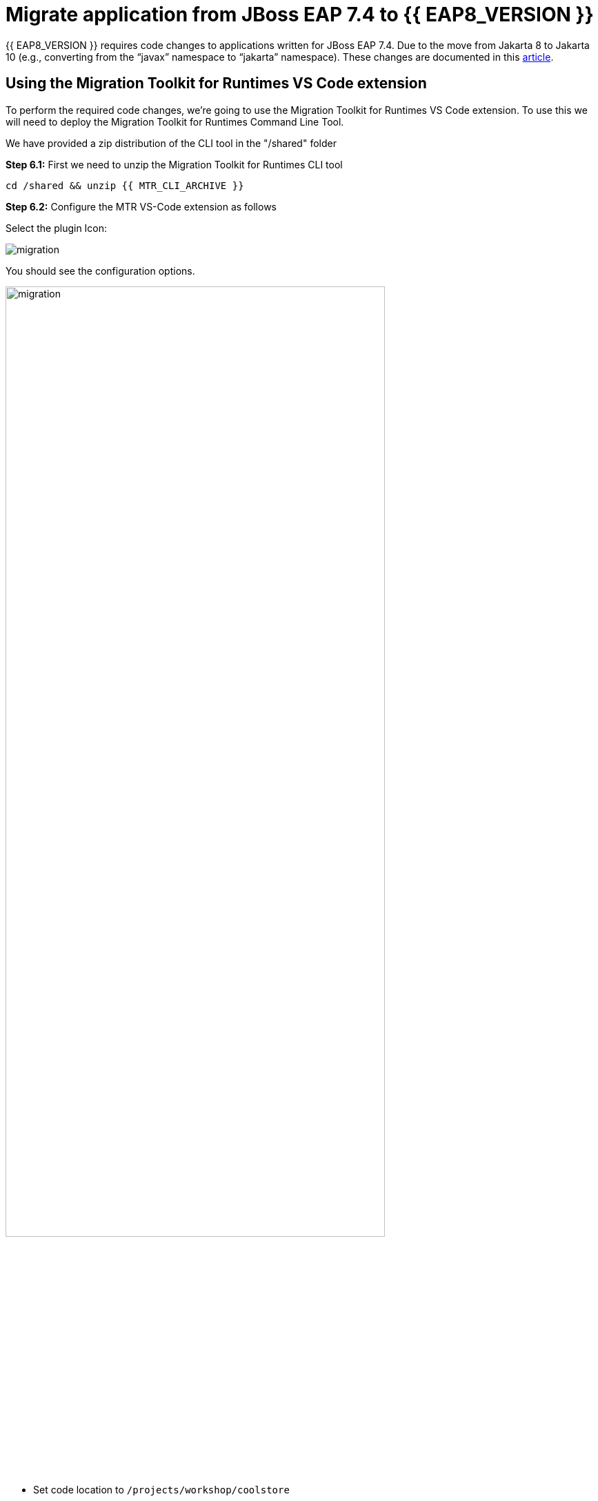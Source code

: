 = Migrate application from JBoss EAP 7.4 to {{ EAP8_VERSION }}
:experimental:
:imagesdir: images

{{ EAP8_VERSION }} requires code changes to applications written for JBoss EAP 7.4. Due to the move from Jakarta 8 to Jakarta 10 (e.g., converting from the “javax” namespace to “jakarta” namespace). These changes are documented in this https://access.redhat.com/articles/6980265[article, window="_blank"]. 

== Using the Migration Toolkit for Runtimes VS Code extension

To perform the required code changes, we're going to use the Migration Toolkit for Runtimes VS Code extension.  To use this we will need to deploy the Migration Toolkit for Runtimes Command Line Tool.

We have provided a zip distribution of the CLI tool in the "/shared" folder

*Step 6.1:* First we need to unzip the Migration Toolkit for Runtimes CLI tool

[source,sh,role="copypaste"]
----
cd /shared && unzip {{ MTR_CLI_ARCHIVE }} 
----

*Step 6.2:* Configure the MTR VS-Code extension as follows

Select the plugin Icon:

image::mtr-icon.png[migration]

You should see the configuration options.

image::mtr-vscode-2.png[migration,80%]

* Set code location to `/projects/workshop/coolstore`
* Ensure "eap8" is selected under "--target" 

*Step 6.3:* To perform the code analysis, click on the start button as shown below

image::mtr-vscode-3.png[migration,400]

Once the analysis is complete, you should see a file hierarchy in the left hand window.  

*Step 6.4:* At the top of the file hierarchy is a report icon (in green).  Click on this to view the HTML version of the report.

image::mtr-results.png[mtr-results,80%]

Clicking on a file will open up the editor showing where the issues are with the file.

*Step 6.5:* Click on "coolstore" in the report, and then select the "Issues" tab to view the details of the migration.

image::mtr-report-issues.png[mtr-report-issues,80%]

*Step 6.6:* You can also select a file from the hierarchy examine in the issues in the code.

image::mtr-vscode-4.png[migration,80%]

*Step 6.7:* You can make the edits directly in the file as indicated, or in most cases you can right click on the file and select "Apply all quickfixes"

You can also apply all the quickfixes to the code base by right clicking on "workshop" at the top of the hierarchy and clicking on "Apply all guickfixes".

image::mtr-vscode-5.png[migration,400]

Once you've completed the namespace changes, there is one more minor code change to make:

*Step 6.8:* Open `/projects/workshop/coolstore/src/main/java/com/redhat/coolstore/service/OrderServiceMDB.java` and change

[source,java]
----
@ActivationConfigProperty(propertyName = "destinationType", propertyValue = "javax.jms.Topic")
----

to 
[source,java,role="copypaste"]
----
@ActivationConfigProperty(propertyName = "destinationType", propertyValue = "jakarta.jms.Topic"),
----

We can now run the code analysis again, 

*Step 6.9:* To perform the code analysis, click on the start button as shown below

image::mtr-vscode-3.png[migration,400]

Once the analysis is complete, you should see a file hierarchy updated.  

*Step 6.10:* At the top of the file hierarchy is a report icon (in green).  Click on this to view the HTML version of the report.

image::mtr-results2.png[mtr-results2,80%]

You should see the story points are now reduced to 15.

In the Analysis results tree click on "persistence.xml".  

Change

[source,xml]
----
http://xmlns.jcp.org/xml/ns/persistence/persistence_2_1.xsd">
----

to 

[source,xml,role="copypaste"]
----
https://jakarta.ee/xml/ns/persistence/persistence_3_0.xsd">
----

Open the pom.xml file and make the following changes

Change 

[source,xml]
----
        <dependency>
            <groupId>org.jboss.spec.javax.jms</groupId>
            <artifactId>jboss-jms-api_2.0_spec</artifactId>
            <scope>provided</scope>
        </dependency>
----

to

[source,xml,role="copypaste"]
----
        <dependency>
            <groupId>jakarta.jms</groupId>
            <artifactId>jakarta.jms-api</artifactId>
            <scope>provided</scope>
        </dependency>
----

Change

[source,xml]
----
            <dependency>
                <groupId>org.jboss.bom</groupId>
                <artifactId>jboss-eap-jakartaee8-with-tools</artifactId>
                <version>${version.server.bom}</version>
                <type>pom</type>
                <scope>import</scope>
            </dependency>
----
to 

[source,xml,role="copypaste"]
----
            <dependency>
                <groupId>org.jboss.bom</groupId>
                <artifactId>jboss-eap-ee-with-tools</artifactId>
                <version>${version.server.bom}</version>
                <type>pom</type>
                <scope>import</scope>
            </dependency>
----
Change

[source,xml]
----

        <dependency>
            <groupId>org.hibernate</groupId>
            <artifactId>hibernate-jpamodelgen</artifactId>
            <scope>provided</scope>
        </dependency>
----

to

[source,xml,role="copypaste"]
----
        <dependency>
            <groupId>org.hibernate.orm</groupId>
            <artifactId>hibernate-jpamodelgen</artifactId>
            <scope>provided</scope>
        </dependency>
----

Change

[source,xml]
----

        <dependency>
            <groupId>org.jboss.spec.javax.ejb</groupId>
            <artifactId>jboss-ejb-api_3.2_spec</artifactId>
            <scope>provided</scope>
        </dependency>
----

to

[source,xml,role="copypaste"]
----
        <dependency>
            <groupId>jakarta.ejb</groupId>
            <artifactId>jakarta.ejb-api</artifactId>
            <scope>provided</scope>
        </dependency>
----

Change

[source,xml]
----

        <dependency>
            <groupId>org.jboss.spec.javax.annotation</groupId>
            <artifactId>jboss-annotations-api_1.3_spec</artifactId>
            <scope>provided</scope>
        </dependency>
----

to

[source,xml,role="copypaste"]
----
        <dependency>
            <groupId>jakarta.annotation</groupId>
            <artifactId>jakarta.annotation-api</artifactId>
            <scope>provided</scope>
        </dependency>
----

Change

[source,xml]
----

        <dependency>
            <groupId>org.jboss.spec.javax.ws.rs</groupId>
            <artifactId>jboss-jaxrs-api_2.1_spec</artifactId>
            <scope>provided</scope>
        </dependency>
----

to

[source,xml,role="copypaste"]
----
        <dependency>
            <groupId>jakarta.ws.rs</groupId>
            <artifactId>jakarta.ws.rs-api</artifactId>
            <scope>provided</scope>
        </dependency>
----


Change
 
[source,xml]
----
<version.server.bom>7.4.0.GA</version.server.bom>
----

to

[source,xml,role="copypaste"]
----
<version.server.bom>8.0.0.GA-redhat-00009</version.server.bom>
----

In the Analysis results tree click on "beans.xml
".  

Change

[source,xml]
----
https://jakarta.ee/xml/ns/jakartaee/beans_1_1.xsd"
----

to 

[source,xml,role="copypaste"]
----
https://jakarta.ee/xml/ns/jakartaee/beans_3_0.xsd"
----


*Step 6.9:* Alternatively you can copy a prepared pom.xml file from the /projects/sample-app-eap8 folder by running the following command.

[source,sh,role="copypaste"]
----
cp /projects/workshop/coolstore-eap8/pom.xml /projects/workshop/coolstore
----

*Step 6.10:* Before we build our app, we're going to make a small update to the ui.

Open the file `/projects/workshop/coolstore/src/main/webapp/partials/header.html` 

Change line 43 from:

[source,java]
----
<a ng-href="#/" class="active">EAP7 Cool Store</a>
----

to 
[source,java,role="copypaste"]
----
<a ng-href="#/" class="active">EAP8 Cool Store</a>
----

*Step 6.11:* We can now build our {{ EAP8_VERSION }} application

[source,sh,role="copypaste"]
----
cd /projects/workshop/coolstore && mvn clean package
----

*Step 6.12:* Login to the JBoss CLI

[source,sh,role="copypaste"]
----
$EAP8_HOME/bin/jboss-cli.sh --connect --controller=127.0.0.1:10190
----

*Step 6.13:* We can now deploy our {{ EAP8_VERSION }} application

Run the following command to deploy the application:

[source,sh,role="copypaste"]
----
deploy ./target/ROOT.war
exit
----

You will now be able to access the application by by clicking https://{{ USER_ID }}-jboss-workshop-eap8.{{ ROUTE_SUBDOMAIN }}[here, window="_blank"]

The coolstore application should load as follows:

image::coolstore-eap8.png[public-endpoint,80%]

You should notice the update we made to "EAP8 Cool Store"

We've now successfully migrated our sample application from JBoss EAP 7.4 to {{ EAP8_VERSION }} connecting to an external PostgreSQL database.

IMPORTANT: If we are moving on to the next module, we will need to discard our changes.

To discard all changes, enter the following from the terminal.

[source,sh,role="copypaste"]
----
git reset --hard
----